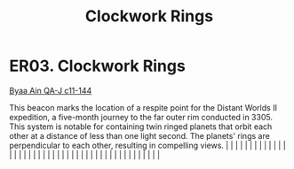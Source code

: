 :PROPERTIES:
:ID:       20203fec-664f-4aed-87a7-fabae10d07f6
:END:
#+title: Clockwork Rings
#+filetags: :beacon:
*    ER03.  Clockwork Rings
[[id:e7c0edc7-a2a3-457f-a014-b981ee0810f1][Byaa Ain QA-J c11-144]]

This beacon marks the location of a respite point for the Distant Worlds II expedition, a five-month journey to the far outer rim conducted in 3305. This system is notable for containing twin ringed planets that orbit each other at a distance of less than one light second. The planets' rings are perpendicular to each other, resulting in compelling views.                                                                                                                                                                                                                                                                                                                                                                                                                                                                                                                                                                                                                                                                                                                                                                                                                                                                                                                                                                                                                                                                                                                                                                                                                                                                                                                                                                                                                                                                                                                                                                                                                                                                                                                                                                                                                                                                                                                                                                                                                                                                                                                                                                                                                                                                                                                                                                                                                                                                                                                                                                                                                                                                              |   |   |                                                                                                                                                                                                                                                                                                                                                                                                                                                                                                                                                                                                                                                                                                                                                                                                                                                                                                                                                                                                                       |   |   |   |   |   |   |   |   |   |   |   |   |   |   |   |   |   |   |   |   |   |   |   |   |   |   |   |   |   |   |   |   |   |   |   |   |   |   |   |   |   |   

[[file:img/beacons/ER03.png]]
